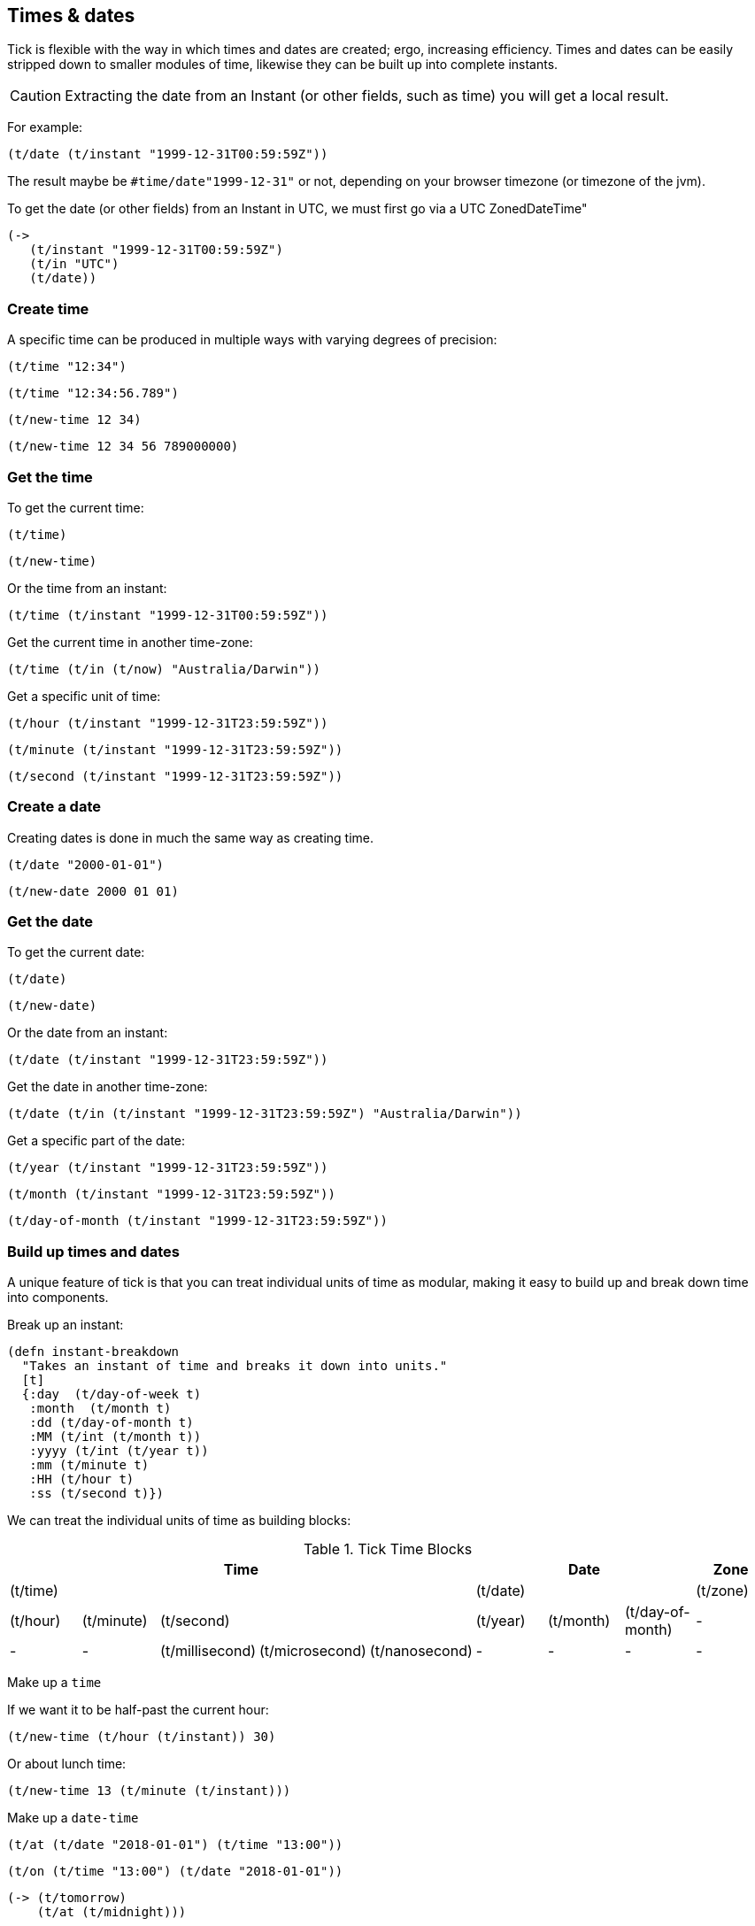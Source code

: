 == Times & dates

Tick is flexible with the way in which times and dates are created; ergo,
increasing efficiency.
Times and dates can be easily stripped down to smaller modules of time,
likewise they can be built up into complete instants.

CAUTION: Extracting the date from an Instant (or other fields, such as time) you will 
         get a local result.

For example: 

[source.code,clojure]
----
(t/date (t/instant "1999-12-31T00:59:59Z"))
----

The result maybe be `#time/date"1999-12-31"` or not, depending on your browser timezone 
(or timezone of the jvm). 

To get the date (or other fields) from an Instant in UTC, we must first go via a UTC ZonedDateTime"

[source.code,clojure]
----
(->
   (t/instant "1999-12-31T00:59:59Z")
   (t/in "UTC")
   (t/date))
----

=== Create time

====
A specific time can be produced in multiple ways with varying degrees of precision:
[source.code,clojure]
----
(t/time "12:34")
----

[source.code,clojure]
----
(t/time "12:34:56.789")
----

[source.code,clojure]
----
(t/new-time 12 34)
----

[source.code,clojure]
----
(t/new-time 12 34 56 789000000)
----
====

=== Get the time

====
To get the current time:

[source.code,clojure]
----
(t/time)
----

[source.code,clojure]
----
(t/new-time)
----
====

====
Or the time from an instant:

[source.code,clojure]
----
(t/time (t/instant "1999-12-31T00:59:59Z"))
----
====

====
Get the current time in another time-zone:

[source.code,clojure]
----
(t/time (t/in (t/now) "Australia/Darwin"))
----
====

====
Get a specific unit of time:
[source.code,clojure]
----
(t/hour (t/instant "1999-12-31T23:59:59Z"))
----
[source.code,clojure]
----
(t/minute (t/instant "1999-12-31T23:59:59Z"))
----
[source.code,clojure]
----
(t/second (t/instant "1999-12-31T23:59:59Z"))
----
====

=== Create a date
====
Creating dates is done in much the same way as creating time.
[source.code,clojure]
----
(t/date "2000-01-01")
----
[source.code,clojure]
----
(t/new-date 2000 01 01)
----
====

=== Get the date
====
To get the current date:

[source.code,clojure]
----
(t/date)
----
[source.code,clojure]
----
(t/new-date)
----
====

====
Or the date from an instant:
[source.code,clojure]
----
(t/date (t/instant "1999-12-31T23:59:59Z"))
----
====

====
Get the date in another time-zone:
[source.code,clojure]
----
(t/date (t/in (t/instant "1999-12-31T23:59:59Z") "Australia/Darwin"))
----
====

====
Get a specific part of the date:
[source.code,clojure]
----
(t/year (t/instant "1999-12-31T23:59:59Z"))
----
[source.code,clojure]
----
(t/month (t/instant "1999-12-31T23:59:59Z"))
----
[source.code,clojure]
----
(t/day-of-month (t/instant "1999-12-31T23:59:59Z"))
----
====


=== Build up times and dates
A unique feature of tick is that you can treat individual units of time
as modular, making it easy to build up and break down time into components.

====
Break up an instant:

----
(defn instant-breakdown
  "Takes an instant of time and breaks it down into units."
  [t]
  {:day  (t/day-of-week t)
   :month  (t/month t)
   :dd (t/day-of-month t)
   :MM (t/int (t/month t))
   :yyyy (t/int (t/year t))
   :mm (t/minute t)
   :HH (t/hour t)
   :ss (t/second t)})
----

====

We can treat the individual units of time as building blocks:

.Tick Time Blocks
[options="header",valign="center"]
|====
5+|Time 3+|Date |Zone

5+|(t/time) 3+|(t/date)	|(t/zone)

|(t/hour)|(t/minute) 3+|(t/second)|(t/year)|(t/month)|(t/day-of-month)|-

|- |-|(t/millisecond)|(t/microsecond)|(t/nanosecond)|- |- |- |-
|====

====
Make up a `time`

If we want it to be half-past the current hour:
[source.code,clojure]
----
(t/new-time (t/hour (t/instant)) 30)
----
Or about lunch time:
[source.code,clojure]
----
(t/new-time 13 (t/minute (t/instant)))
----
====

====
Make up a `date-time`
[source.code,clojure]
----
(t/at (t/date "2018-01-01") (t/time "13:00"))
----
[source.code,clojure]
----
(t/on (t/time "13:00") (t/date "2018-01-01"))
----
[source.code,clojure]
----
(-> (t/tomorrow)
    (t/at (t/midnight)))
----
[source.code,clojure]
----
(-> (t/noon)
    (t/on (t/yesterday)))
----


Make up a `Zoned-Date-Time`
[source.code,clojure]
----
(-> (t/tomorrow)
    (t/at (t/midnight))
    (t/in "Europe/Paris"))
----
[source.code,clojure]
----
(-> (t/tomorrow)
    (t/at (t/midnight))
    (t/in (t/zone)))
----
====


=== Time and Date manipulation
====
Give a date a set time in the future:

[source.code,clojure]
----
(t/>> (t/date "2000-01-01") (t/new-period 1 :months))
----

[source.code,clojure]
----
(t/>> (t/date "2000-01-01") (t/new-period 4 :weeks))
----

[source.code,clojure]
----
(t/>> (t/date "2000-01-01") (t/new-period 30 :days))
----

[source.code,clojure]
----
(t/>> (t/date "2000-01-01") (t/+ (t/new-period 5 :days)
                                (t/new-period 1 :weeks)
                                (t/new-period 10 :months)))
----

Or past:

[source.code,clojure]
----
(t/<< (t/date "2000-01-01") (t/new-period 1 :years))
----
====

====
Move around in time:
[source.code,clojure]
----
(t/>> (t/time "12:00") (t/new-duration 5 :minutes))
----

[source.code,clojure]
----
(t/<< (t/time "12:00") (t/new-duration 5 :hours))
----

[source.code,clojure]
----
(t/>> (t/time "12:00") (t/+ (t/new-duration 5 :seconds)
                           (t/new-duration 5 :millis)
                           (t/new-duration 5 :micros)
                           (t/new-duration 5 :nanos)))
----

Increasing a time by a duration of day magnitude will leave the time
alone - `12:00` in 5 days is still `12:00` (ignoring daylight savings)

[source.code,clojure]
----
(t/>> (t/time "12:00") (t/new-duration 5 :days))
----
====

====
Truncate time to a desired precision:

[source.code,clojure]
----
(t/truncate (t/time "10:30:59.99") :minutes)
----
====

====
Give the am pm time:
----
(defn twelve-hour-time
  "Takes a time and gives the 12 hour display"
  [t]
  (let [minute (t/minute t)
        hour (t/hour t)]
    (cond
      (= (t/noon) t)
      "12:00 NOON"

      (>= hour 13)
      (format "%02d:%02d PM" (- hour 12) minute)

      (>= hour 12)
      (format "%02d:%02d PM" hour minute)

      (< hour 12)
      (format "%02d:%02d AM" hour minute))))

----
NOTE: "12 noon is by definition neither *ante meridiem* (before noon) nor *post
meridiem* (after noon), then 12 a.m. refers to midnight at the start of the
specified day (00:00) and 12 p.m. to midnight at the end of that day (24:00)"
- http://www.npl.co.uk/reference/faqs/is-midnight-12-am-or-12-pm-faq-time[NPL]
====
